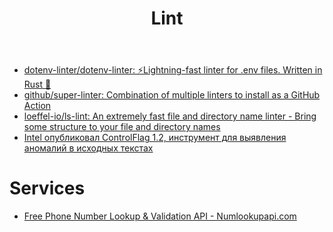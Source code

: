 :PROPERTIES:
:ID:       73e37800-a8c9-4e79-a78e-bb1b37c1dd9f
:END:
#+title: Lint

- [[https://github.com/dotenv-linter/dotenv-linter][dotenv-linter/dotenv-linter: ⚡️Lightning-fast linter for .env files. Written in Rust 🦀]]
- [[https://github.com/github/super-linter][github/super-linter: Combination of multiple linters to install as a GitHub Action]]
- [[https://github.com/loeffel-io/ls-lint][loeffel-io/ls-lint: An extremely fast file and directory name linter - Bring some structure to your file and directory names]]
- [[https://www.opennet.ru/opennews/art.shtml?num=57164][Intel опубликовал ControlFlag 1.2, инструмент для выявления аномалий в исходных текстах]]

* Services

- [[https://numlookupapi.com/][Free Phone Number Lookup & Validation API - Numlookupapi.com]]
